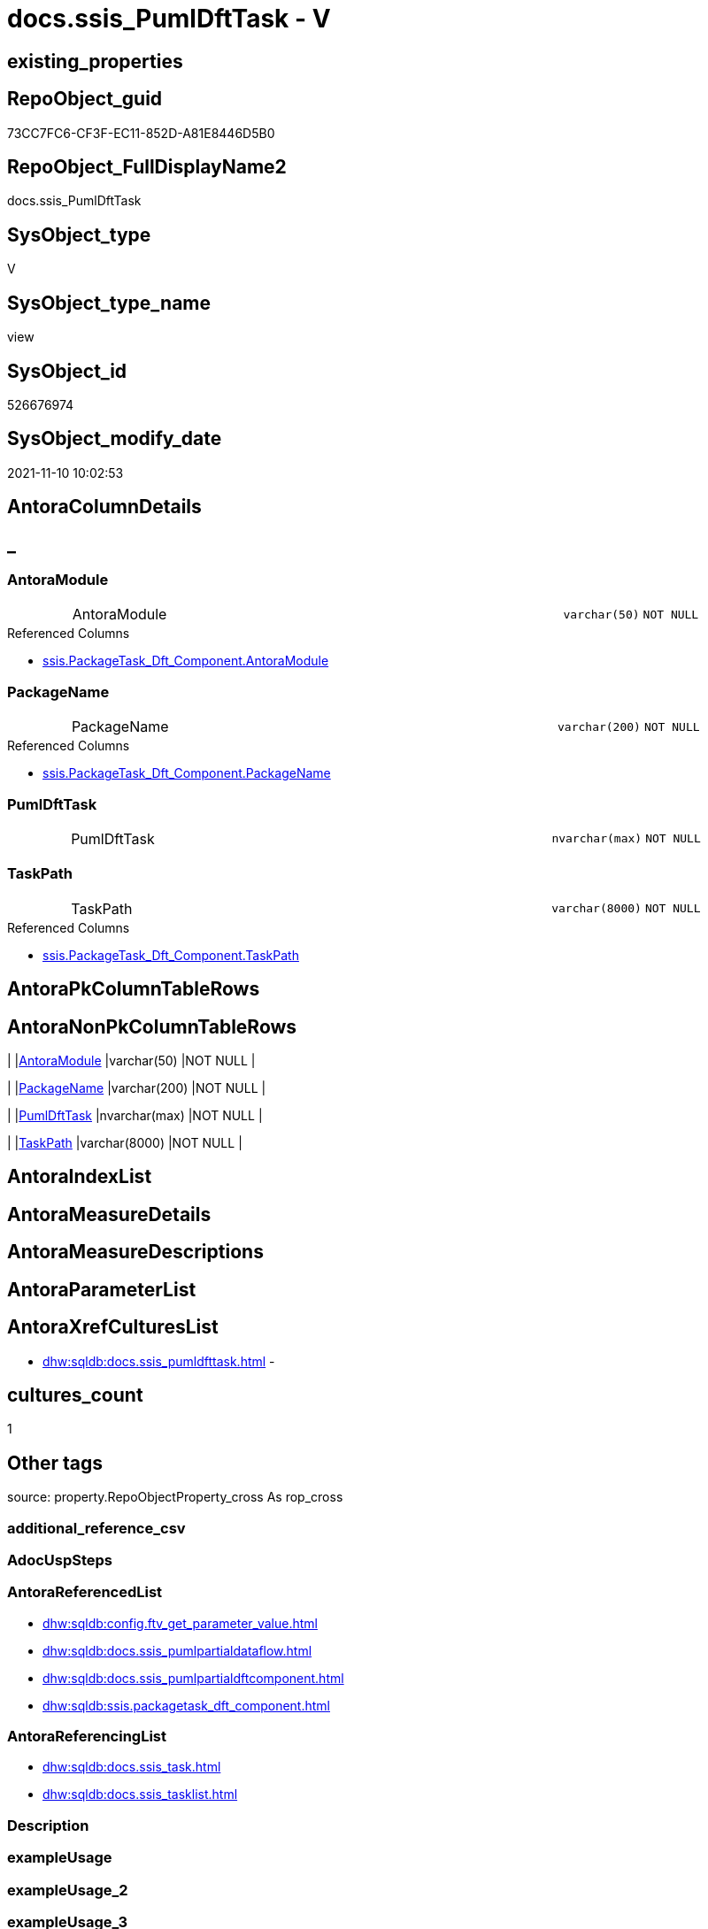 // tag::HeaderFullDisplayName[]
= docs.ssis_PumlDftTask - V
// end::HeaderFullDisplayName[]

== existing_properties

// tag::existing_properties[]

:ExistsProperty--antorareferencedlist:
:ExistsProperty--antorareferencinglist:
:ExistsProperty--is_repo_managed:
:ExistsProperty--is_ssas:
:ExistsProperty--referencedobjectlist:
:ExistsProperty--sql_modules_definition:
:ExistsProperty--FK:
:ExistsProperty--Columns:
// end::existing_properties[]

== RepoObject_guid

// tag::RepoObject_guid[]
73CC7FC6-CF3F-EC11-852D-A81E8446D5B0
// end::RepoObject_guid[]

== RepoObject_FullDisplayName2

// tag::RepoObject_FullDisplayName2[]
docs.ssis_PumlDftTask
// end::RepoObject_FullDisplayName2[]

== SysObject_type

// tag::SysObject_type[]
V 
// end::SysObject_type[]

== SysObject_type_name

// tag::SysObject_type_name[]
view
// end::SysObject_type_name[]

== SysObject_id

// tag::SysObject_id[]
526676974
// end::SysObject_id[]

== SysObject_modify_date

// tag::SysObject_modify_date[]
2021-11-10 10:02:53
// end::SysObject_modify_date[]

== AntoraColumnDetails

// tag::AntoraColumnDetails[]
[discrete]
== _


[#column-antoramodule]
=== AntoraModule

[cols="d,8a,m,m,m"]
|===
|
|AntoraModule
|varchar(50)
|NOT NULL
|
|===

.Referenced Columns
--
* xref:ssis.packagetask_dft_component.adoc#column-antoramodule[+ssis.PackageTask_Dft_Component.AntoraModule+]
--


[#column-packagename]
=== PackageName

[cols="d,8a,m,m,m"]
|===
|
|PackageName
|varchar(200)
|NOT NULL
|
|===

.Referenced Columns
--
* xref:ssis.packagetask_dft_component.adoc#column-packagename[+ssis.PackageTask_Dft_Component.PackageName+]
--


[#column-pumldfttask]
=== PumlDftTask

[cols="d,8a,m,m,m"]
|===
|
|PumlDftTask
|nvarchar(max)
|NOT NULL
|
|===


[#column-taskpath]
=== TaskPath

[cols="d,8a,m,m,m"]
|===
|
|TaskPath
|varchar(8000)
|NOT NULL
|
|===

.Referenced Columns
--
* xref:ssis.packagetask_dft_component.adoc#column-taskpath[+ssis.PackageTask_Dft_Component.TaskPath+]
--


// end::AntoraColumnDetails[]

== AntoraPkColumnTableRows

// tag::AntoraPkColumnTableRows[]




// end::AntoraPkColumnTableRows[]

== AntoraNonPkColumnTableRows

// tag::AntoraNonPkColumnTableRows[]
|
|<<column-antoramodule>>
|varchar(50)
|NOT NULL
|

|
|<<column-packagename>>
|varchar(200)
|NOT NULL
|

|
|<<column-pumldfttask>>
|nvarchar(max)
|NOT NULL
|

|
|<<column-taskpath>>
|varchar(8000)
|NOT NULL
|

// end::AntoraNonPkColumnTableRows[]

== AntoraIndexList

// tag::AntoraIndexList[]

// end::AntoraIndexList[]

== AntoraMeasureDetails

// tag::AntoraMeasureDetails[]

// end::AntoraMeasureDetails[]

== AntoraMeasureDescriptions



== AntoraParameterList

// tag::AntoraParameterList[]

// end::AntoraParameterList[]

== AntoraXrefCulturesList

// tag::AntoraXrefCulturesList[]
* xref:dhw:sqldb:docs.ssis_pumldfttask.adoc[] - 
// end::AntoraXrefCulturesList[]

== cultures_count

// tag::cultures_count[]
1
// end::cultures_count[]

== Other tags

source: property.RepoObjectProperty_cross As rop_cross


=== additional_reference_csv

// tag::additional_reference_csv[]

// end::additional_reference_csv[]


=== AdocUspSteps

// tag::adocuspsteps[]

// end::adocuspsteps[]


=== AntoraReferencedList

// tag::antorareferencedlist[]
* xref:dhw:sqldb:config.ftv_get_parameter_value.adoc[]
* xref:dhw:sqldb:docs.ssis_pumlpartialdataflow.adoc[]
* xref:dhw:sqldb:docs.ssis_pumlpartialdftcomponent.adoc[]
* xref:dhw:sqldb:ssis.packagetask_dft_component.adoc[]
// end::antorareferencedlist[]


=== AntoraReferencingList

// tag::antorareferencinglist[]
* xref:dhw:sqldb:docs.ssis_task.adoc[]
* xref:dhw:sqldb:docs.ssis_tasklist.adoc[]
// end::antorareferencinglist[]


=== Description

// tag::description[]

// end::description[]


=== exampleUsage

// tag::exampleusage[]

// end::exampleusage[]


=== exampleUsage_2

// tag::exampleusage_2[]

// end::exampleusage_2[]


=== exampleUsage_3

// tag::exampleusage_3[]

// end::exampleusage_3[]


=== exampleUsage_4

// tag::exampleusage_4[]

// end::exampleusage_4[]


=== exampleUsage_5

// tag::exampleusage_5[]

// end::exampleusage_5[]


=== exampleWrong_Usage

// tag::examplewrong_usage[]

// end::examplewrong_usage[]


=== has_execution_plan_issue

// tag::has_execution_plan_issue[]

// end::has_execution_plan_issue[]


=== has_get_referenced_issue

// tag::has_get_referenced_issue[]

// end::has_get_referenced_issue[]


=== has_history

// tag::has_history[]

// end::has_history[]


=== has_history_columns

// tag::has_history_columns[]

// end::has_history_columns[]


=== InheritanceType

// tag::inheritancetype[]

// end::inheritancetype[]


=== is_persistence

// tag::is_persistence[]

// end::is_persistence[]


=== is_persistence_check_duplicate_per_pk

// tag::is_persistence_check_duplicate_per_pk[]

// end::is_persistence_check_duplicate_per_pk[]


=== is_persistence_check_for_empty_source

// tag::is_persistence_check_for_empty_source[]

// end::is_persistence_check_for_empty_source[]


=== is_persistence_delete_changed

// tag::is_persistence_delete_changed[]

// end::is_persistence_delete_changed[]


=== is_persistence_delete_missing

// tag::is_persistence_delete_missing[]

// end::is_persistence_delete_missing[]


=== is_persistence_insert

// tag::is_persistence_insert[]

// end::is_persistence_insert[]


=== is_persistence_truncate

// tag::is_persistence_truncate[]

// end::is_persistence_truncate[]


=== is_persistence_update_changed

// tag::is_persistence_update_changed[]

// end::is_persistence_update_changed[]


=== is_repo_managed

// tag::is_repo_managed[]
0
// end::is_repo_managed[]


=== is_ssas

// tag::is_ssas[]
0
// end::is_ssas[]


=== microsoft_database_tools_support

// tag::microsoft_database_tools_support[]

// end::microsoft_database_tools_support[]


=== MS_Description

// tag::ms_description[]

// end::ms_description[]


=== persistence_source_RepoObject_fullname

// tag::persistence_source_repoobject_fullname[]

// end::persistence_source_repoobject_fullname[]


=== persistence_source_RepoObject_fullname2

// tag::persistence_source_repoobject_fullname2[]

// end::persistence_source_repoobject_fullname2[]


=== persistence_source_RepoObject_guid

// tag::persistence_source_repoobject_guid[]

// end::persistence_source_repoobject_guid[]


=== persistence_source_RepoObject_xref

// tag::persistence_source_repoobject_xref[]

// end::persistence_source_repoobject_xref[]


=== pk_index_guid

// tag::pk_index_guid[]

// end::pk_index_guid[]


=== pk_IndexPatternColumnDatatype

// tag::pk_indexpatterncolumndatatype[]

// end::pk_indexpatterncolumndatatype[]


=== pk_IndexPatternColumnName

// tag::pk_indexpatterncolumnname[]

// end::pk_indexpatterncolumnname[]


=== pk_IndexSemanticGroup

// tag::pk_indexsemanticgroup[]

// end::pk_indexsemanticgroup[]


=== ReferencedObjectList

// tag::referencedobjectlist[]
* [config].[ftv_get_parameter_value]
* [docs].[ssis_PumlPartialDataFlow]
* [docs].[ssis_PumlPartialDftComponent]
* [ssis].[PackageTask_Dft_Component]
// end::referencedobjectlist[]


=== usp_persistence_RepoObject_guid

// tag::usp_persistence_repoobject_guid[]

// end::usp_persistence_repoobject_guid[]


=== UspExamples

// tag::uspexamples[]

// end::uspexamples[]


=== uspgenerator_usp_id

// tag::uspgenerator_usp_id[]

// end::uspgenerator_usp_id[]


=== UspParameters

// tag::uspparameters[]

// end::uspparameters[]

== Boolean Attributes

source: property.RepoObjectProperty WHERE property_int = 1

// tag::boolean_attributes[]


// end::boolean_attributes[]

== PlantUML diagrams

=== PlantUML Entity

// tag::puml_entity[]
[plantuml, entity-{docname}, svg, subs=macros]
....
'Left to right direction
top to bottom direction
hide circle
'avoide "." issues:
set namespaceSeparator none


skinparam class {
  BackgroundColor White
  BackgroundColor<<FN>> Yellow
  BackgroundColor<<FS>> Yellow
  BackgroundColor<<FT>> LightGray
  BackgroundColor<<IF>> Yellow
  BackgroundColor<<IS>> Yellow
  BackgroundColor<<P>>  Aqua
  BackgroundColor<<PC>> Aqua
  BackgroundColor<<SN>> Yellow
  BackgroundColor<<SO>> SlateBlue
  BackgroundColor<<TF>> LightGray
  BackgroundColor<<TR>> Tomato
  BackgroundColor<<U>>  White
  BackgroundColor<<V>>  WhiteSmoke
  BackgroundColor<<X>>  Aqua
  BackgroundColor<<external>> AliceBlue
}


entity "puml-link:dhw:sqldb:docs.ssis_pumldfttask.adoc[]" as docs.ssis_PumlDftTask << V >> {
  - AntoraModule : (varchar(50))
  - PackageName : (varchar(200))
  - PumlDftTask : (nvarchar(max))
  - TaskPath : (varchar(8000))
  --
}
....

// end::puml_entity[]

=== PlantUML Entity 1 1 FK

// tag::puml_entity_1_1_fk[]
[plantuml, entity_1_1_fk-{docname}, svg, subs=macros]
....
@startuml
left to right direction
'top to bottom direction
hide circle
'avoide "." issues:
set namespaceSeparator none


skinparam class {
  BackgroundColor White
  BackgroundColor<<FN>> Yellow
  BackgroundColor<<FS>> Yellow
  BackgroundColor<<FT>> LightGray
  BackgroundColor<<IF>> Yellow
  BackgroundColor<<IS>> Yellow
  BackgroundColor<<P>>  Aqua
  BackgroundColor<<PC>> Aqua
  BackgroundColor<<SN>> Yellow
  BackgroundColor<<SO>> SlateBlue
  BackgroundColor<<TF>> LightGray
  BackgroundColor<<TR>> Tomato
  BackgroundColor<<U>>  White
  BackgroundColor<<V>>  WhiteSmoke
  BackgroundColor<<X>>  Aqua
  BackgroundColor<<external>> AliceBlue
}


entity "puml-link:dhw:sqldb:docs.ssis_pumldfttask.adoc[]" as docs.ssis_PumlDftTask << V >> {

}



footer The diagram is interactive and contains links.

@enduml
....

// end::puml_entity_1_1_fk[]

=== PlantUML 1 1 ObjectRef

// tag::puml_entity_1_1_objectref[]
[plantuml, entity_1_1_objectref-{docname}, svg, subs=macros]
....
@startuml
left to right direction
'top to bottom direction
hide circle
'avoide "." issues:
set namespaceSeparator none


skinparam class {
  BackgroundColor White
  BackgroundColor<<FN>> Yellow
  BackgroundColor<<FS>> Yellow
  BackgroundColor<<FT>> LightGray
  BackgroundColor<<IF>> Yellow
  BackgroundColor<<IS>> Yellow
  BackgroundColor<<P>>  Aqua
  BackgroundColor<<PC>> Aqua
  BackgroundColor<<SN>> Yellow
  BackgroundColor<<SO>> SlateBlue
  BackgroundColor<<TF>> LightGray
  BackgroundColor<<TR>> Tomato
  BackgroundColor<<U>>  White
  BackgroundColor<<V>>  WhiteSmoke
  BackgroundColor<<X>>  Aqua
  BackgroundColor<<external>> AliceBlue
}


entity "puml-link:dhw:sqldb:config.ftv_get_parameter_value.adoc[]" as config.ftv_get_parameter_value << IF >> {
  --
}

entity "puml-link:dhw:sqldb:docs.ssis_pumldfttask.adoc[]" as docs.ssis_PumlDftTask << V >> {
  --
}

entity "puml-link:dhw:sqldb:docs.ssis_pumlpartialdataflow.adoc[]" as docs.ssis_PumlPartialDataFlow << V >> {
  --
}

entity "puml-link:dhw:sqldb:docs.ssis_pumlpartialdftcomponent.adoc[]" as docs.ssis_PumlPartialDftComponent << V >> {
  --
}

entity "puml-link:dhw:sqldb:docs.ssis_task.adoc[]" as docs.ssis_Task << V >> {
  --
}

entity "puml-link:dhw:sqldb:docs.ssis_tasklist.adoc[]" as docs.ssis_TaskList << V >> {
  --
}

entity "puml-link:dhw:sqldb:ssis.packagetask_dft_component.adoc[]" as ssis.PackageTask_Dft_Component << U >> {
  --
}

config.ftv_get_parameter_value <.. docs.ssis_PumlDftTask
docs.ssis_PumlDftTask <.. docs.ssis_TaskList
docs.ssis_PumlDftTask <.. docs.ssis_Task
docs.ssis_PumlPartialDataFlow <.. docs.ssis_PumlDftTask
docs.ssis_PumlPartialDftComponent <.. docs.ssis_PumlDftTask
ssis.PackageTask_Dft_Component <.. docs.ssis_PumlDftTask

footer The diagram is interactive and contains links.

@enduml
....

// end::puml_entity_1_1_objectref[]

=== PlantUML 30 0 ObjectRef

// tag::puml_entity_30_0_objectref[]
[plantuml, entity_30_0_objectref-{docname}, svg, subs=macros]
....
@startuml
'Left to right direction
top to bottom direction
hide circle
'avoide "." issues:
set namespaceSeparator none


skinparam class {
  BackgroundColor White
  BackgroundColor<<FN>> Yellow
  BackgroundColor<<FS>> Yellow
  BackgroundColor<<FT>> LightGray
  BackgroundColor<<IF>> Yellow
  BackgroundColor<<IS>> Yellow
  BackgroundColor<<P>>  Aqua
  BackgroundColor<<PC>> Aqua
  BackgroundColor<<SN>> Yellow
  BackgroundColor<<SO>> SlateBlue
  BackgroundColor<<TF>> LightGray
  BackgroundColor<<TR>> Tomato
  BackgroundColor<<U>>  White
  BackgroundColor<<V>>  WhiteSmoke
  BackgroundColor<<X>>  Aqua
  BackgroundColor<<external>> AliceBlue
}


entity "puml-link:dhw:sqldb:config.ftv_get_parameter_value.adoc[]" as config.ftv_get_parameter_value << IF >> {
  --
}

entity "puml-link:dhw:sqldb:config.parameter.adoc[]" as config.Parameter << U >> {
  - **Parameter_name** : (varchar(100))
  - **sub_Parameter** : (nvarchar(128))
  --
}

entity "puml-link:dhw:sqldb:configt.parameter_default.adoc[]" as configT.Parameter_default << V >> {
  - **Parameter_name** : (varchar(52))
  - **sub_Parameter** : (nvarchar(26))
  --
}

entity "puml-link:dhw:sqldb:docs.fs_cleanstringforanchorid.adoc[]" as docs.fs_cleanStringForAnchorId << FN >> {
  --
}

entity "puml-link:dhw:sqldb:docs.fs_cleanstringforfilename.adoc[]" as docs.fs_cleanStringForFilename << FN >> {
  --
}

entity "puml-link:dhw:sqldb:docs.ssis_pumldfttask.adoc[]" as docs.ssis_PumlDftTask << V >> {
  --
}

entity "puml-link:dhw:sqldb:docs.ssis_pumlpartialdataflow.adoc[]" as docs.ssis_PumlPartialDataFlow << V >> {
  --
}

entity "puml-link:dhw:sqldb:docs.ssis_pumlpartialdftcomponent.adoc[]" as docs.ssis_PumlPartialDftComponent << V >> {
  --
}

entity "puml-link:dhw:sqldb:ssis.antoramodule_tgt_filter.adoc[]" as ssis.AntoraModule_tgt_filter << V >> {
  --
}

entity "puml-link:dhw:sqldb:ssis.package_src.adoc[]" as ssis.Package_src << V >> {
  - **AntoraModule** : (varchar(50))
  **PackageName** : (varchar(200))
  --
}

entity "puml-link:dhw:sqldb:ssis.packageflow.adoc[]" as ssis.PackageFlow << U >> {
  --
}

entity "puml-link:dhw:sqldb:ssis.packageflow_src.adoc[]" as ssis.PackageFlow_src << V >> {
  - **AntoraModule** : (varchar(50))
  **PackageName** : (varchar(200))
  **TaskFrom** : (varchar(2000))
  **Taskto** : (varchar(2000))
  --
}

entity "puml-link:dhw:sqldb:ssis.packageflow_tgt.adoc[]" as ssis.PackageFlow_tgt << V >> {
  - **AntoraModule** : (varchar(50))
  **PackageName** : (varchar(200))
  **TaskFrom** : (varchar(2000))
  **Taskto** : (varchar(2000))
  --
}

entity "puml-link:dhw:sqldb:ssis.packagetask_dft_component.adoc[]" as ssis.PackageTask_Dft_Component << U >> {
  --
}

entity "puml-link:dhw:sqldb:ssis.packagetask_dft_component_src.adoc[]" as ssis.PackageTask_Dft_Component_src << V >> {
  - **AntoraModule** : (varchar(50))
  **PackageName** : (varchar(200))
  **Component_refId** : (varchar(max))
  --
}

entity "puml-link:dhw:sqldb:ssis.packagetask_dft_component_tgt.adoc[]" as ssis.PackageTask_Dft_Component_tgt << V >> {
  - **AntoraModule** : (varchar(50))
  **PackageName** : (varchar(200))
  **Component_refId** : (varchar(max))
  --
}

entity "puml-link:dhw:sqldb:ssis.project.adoc[]" as ssis.Project << U >> {
  - **AntoraModule** : (varchar(50))
  --
}

entity "puml-link:dhw:sqldb:ssis_t.pkgstats.adoc[]" as ssis_t.pkgStats << U >> {
  - **RowID** : (int)
  --
}

entity "puml-link:dhw:sqldb:ssis_t.tblcontrolflow.adoc[]" as ssis_t.TblControlFlow << U >> {
  - **ControlFlowDetailsRowID** : (int)
  --
}

entity "puml-link:dhw:sqldb:ssis_t.tblprecedenceconstraint.adoc[]" as ssis_t.TblPrecedenceConstraint << U >> {
  --
}

entity "puml-link:dhw:sqldb:ssis_t.tbltask_dft_component.adoc[]" as ssis_t.TblTask_Dft_Component << U >> {
  - **DftComponentId** : (int)
  --
}

config.ftv_get_parameter_value <.. docs.ssis_PumlDftTask
config.Parameter <.. config.ftv_get_parameter_value
configT.Parameter_default <.. config.Parameter
docs.fs_cleanStringForAnchorId <.. docs.ssis_PumlPartialDftComponent
docs.fs_cleanStringForAnchorId <.. docs.ssis_PumlPartialDataFlow
docs.fs_cleanStringForFilename <.. docs.ssis_PumlPartialDftComponent
docs.ssis_PumlPartialDataFlow <.. docs.ssis_PumlDftTask
docs.ssis_PumlPartialDftComponent <.. docs.ssis_PumlDftTask
ssis.AntoraModule_tgt_filter <.. ssis.PackageTask_Dft_Component_tgt
ssis.AntoraModule_tgt_filter <.. ssis.PackageFlow_tgt
ssis.Package_src <.. ssis.AntoraModule_tgt_filter
ssis.Package_src <.. ssis.PackageTask_Dft_Component_src
ssis.Package_src <.. ssis.PackageFlow_src
ssis.PackageFlow <.. docs.ssis_PumlPartialDataFlow
ssis.PackageFlow_src <.. ssis.PackageFlow_tgt
ssis.PackageFlow_tgt <.. ssis.PackageFlow
ssis.PackageTask_Dft_Component <.. docs.ssis_PumlPartialDftComponent
ssis.PackageTask_Dft_Component <.. docs.ssis_PumlDftTask
ssis.PackageTask_Dft_Component_src <.. ssis.PackageTask_Dft_Component_tgt
ssis.PackageTask_Dft_Component_tgt <.. ssis.PackageTask_Dft_Component
ssis.Project <.. ssis.Package_src
ssis_t.pkgStats <.. ssis.Package_src
ssis_t.TblControlFlow <.. ssis.PackageTask_Dft_Component_src
ssis_t.TblPrecedenceConstraint <.. ssis.PackageFlow_src
ssis_t.TblTask_Dft_Component <.. ssis.PackageTask_Dft_Component_src

footer The diagram is interactive and contains links.

@enduml
....

// end::puml_entity_30_0_objectref[]

=== PlantUML 0 30 ObjectRef

// tag::puml_entity_0_30_objectref[]
[plantuml, entity_0_30_objectref-{docname}, svg, subs=macros]
....
@startuml
'Left to right direction
top to bottom direction
hide circle
'avoide "." issues:
set namespaceSeparator none


skinparam class {
  BackgroundColor White
  BackgroundColor<<FN>> Yellow
  BackgroundColor<<FS>> Yellow
  BackgroundColor<<FT>> LightGray
  BackgroundColor<<IF>> Yellow
  BackgroundColor<<IS>> Yellow
  BackgroundColor<<P>>  Aqua
  BackgroundColor<<PC>> Aqua
  BackgroundColor<<SN>> Yellow
  BackgroundColor<<SO>> SlateBlue
  BackgroundColor<<TF>> LightGray
  BackgroundColor<<TR>> Tomato
  BackgroundColor<<U>>  White
  BackgroundColor<<V>>  WhiteSmoke
  BackgroundColor<<X>>  Aqua
  BackgroundColor<<external>> AliceBlue
}


entity "puml-link:dhw:sqldb:docs.ssis_adoc.adoc[]" as docs.ssis_Adoc << V >> {
  - **AntoraModule** : (varchar(50))
  **PackageBasename** : (varchar(8000))
  --
}

entity "puml-link:dhw:sqldb:docs.ssis_adoc_t.adoc[]" as docs.ssis_Adoc_T << U >> {
  - **AntoraModule** : (varchar(50))
  **PackageBasename** : (varchar(8000))
  --
}

entity "puml-link:dhw:sqldb:docs.ssis_pumldfttask.adoc[]" as docs.ssis_PumlDftTask << V >> {
  --
}

entity "puml-link:dhw:sqldb:docs.ssis_task.adoc[]" as docs.ssis_Task << V >> {
  --
}

entity "puml-link:dhw:sqldb:docs.ssis_tasklist.adoc[]" as docs.ssis_TaskList << V >> {
  --
}

entity "puml-link:dhw:sqldb:docs.usp_antoraexport.adoc[]" as docs.usp_AntoraExport << P >> {
  --
}

entity "puml-link:dhw:sqldb:docs.usp_antoraexport_ssispartialscontent.adoc[]" as docs.usp_AntoraExport_SsisPartialsContent << P >> {
  --
}

entity "puml-link:dhw:sqldb:docs.usp_persist_ssis_adoc_t.adoc[]" as docs.usp_PERSIST_ssis_Adoc_T << P >> {
  --
}

docs.ssis_Adoc <.. docs.ssis_Adoc_T
docs.ssis_Adoc <.. docs.usp_PERSIST_ssis_Adoc_T
docs.ssis_Adoc_T <.. docs.usp_AntoraExport_SsisPartialsContent
docs.ssis_Adoc_T <.. docs.usp_PERSIST_ssis_Adoc_T
docs.ssis_PumlDftTask <.. docs.ssis_TaskList
docs.ssis_PumlDftTask <.. docs.ssis_Task
docs.ssis_TaskList <.. docs.ssis_Adoc
docs.usp_AntoraExport_SsisPartialsContent <.. docs.usp_AntoraExport
docs.usp_PERSIST_ssis_Adoc_T <.. docs.usp_AntoraExport_SsisPartialsContent

footer The diagram is interactive and contains links.

@enduml
....

// end::puml_entity_0_30_objectref[]

=== PlantUML 1 1 ColumnRef

// tag::puml_entity_1_1_colref[]
[plantuml, entity_1_1_colref-{docname}, svg, subs=macros]
....
@startuml
left to right direction
'top to bottom direction
hide circle
'avoide "." issues:
set namespaceSeparator none


skinparam class {
  BackgroundColor White
  BackgroundColor<<FN>> Yellow
  BackgroundColor<<FS>> Yellow
  BackgroundColor<<FT>> LightGray
  BackgroundColor<<IF>> Yellow
  BackgroundColor<<IS>> Yellow
  BackgroundColor<<P>>  Aqua
  BackgroundColor<<PC>> Aqua
  BackgroundColor<<SN>> Yellow
  BackgroundColor<<SO>> SlateBlue
  BackgroundColor<<TF>> LightGray
  BackgroundColor<<TR>> Tomato
  BackgroundColor<<U>>  White
  BackgroundColor<<V>>  WhiteSmoke
  BackgroundColor<<X>>  Aqua
  BackgroundColor<<external>> AliceBlue
}


entity "puml-link:dhw:sqldb:config.ftv_get_parameter_value.adoc[]" as config.ftv_get_parameter_value << IF >> {
  Parameter_value_result : (nvarchar(max))
  Parameter_value_result_date : (date)
  Parameter_value_result_datetime : (datetime)
  Parameter_value_result_int : (int)
  --
}

entity "puml-link:dhw:sqldb:docs.ssis_pumldfttask.adoc[]" as docs.ssis_PumlDftTask << V >> {
  - AntoraModule : (varchar(50))
  - PackageName : (varchar(200))
  - PumlDftTask : (nvarchar(max))
  - TaskPath : (varchar(8000))
  --
}

entity "puml-link:dhw:sqldb:docs.ssis_pumlpartialdataflow.adoc[]" as docs.ssis_PumlPartialDataFlow << V >> {
  - AntoraModule : (varchar(50))
  - PackageName : (varchar(200))
  PumlPartialDataFlow : (nvarchar(max))
  TaskFromParent : (varchar(2000))
  --
}

entity "puml-link:dhw:sqldb:docs.ssis_pumlpartialdftcomponent.adoc[]" as docs.ssis_PumlPartialDftComponent << V >> {
  - AntoraModule : (varchar(50))
  - Component_name : (varchar(max))
  - Component_refId : (varchar(max))
  - PackageName : (varchar(200))
  PumlPartialDftComponent : (nvarchar(max))
  - TaskPath : (varchar(8000))
  --
}

entity "puml-link:dhw:sqldb:docs.ssis_task.adoc[]" as docs.ssis_Task << V >> {
  AdocFilename : (nvarchar(4000))
  - AntoraModule : (varchar(50))
  - PackageName : (varchar(200))
  - TaskContent : (nvarchar(max))
  - TaskPath : (varchar(8000))
  --
}

entity "puml-link:dhw:sqldb:docs.ssis_tasklist.adoc[]" as docs.ssis_TaskList << V >> {
  - AntoraModule : (varchar(50))
  - PackageName : (varchar(200))
  TaskList : (nvarchar(max))
  --
}

entity "puml-link:dhw:sqldb:ssis.packagetask_dft_component.adoc[]" as ssis.PackageTask_Dft_Component << U >> {
  - AntoraModule : (varchar(50))
  Component_AccessMode : (varchar(max))
  Component_AlwaysUseDefaultCodePage : (varchar(max))
  Component_CommandTimeout : (int)
  Component_componentClassID : (varchar(max))
  Component_Connection_description : (varchar(max))
  Component_Connection_name : (varchar(max))
  Component_Connection_refId : (varchar(max))
  Component_connectionManagerID : (varchar(max))
  Component_connectionManagerRefId : (varchar(max))
  Component_ContactInfo : (varchar(max))
  Component_DefaultCodePage : (int)
  Component_description : (varchar(max))
  Component_FastLoadKeepIdentity : (bit)
  Component_FastLoadKeepNulls : (bit)
  Component_FastLoadMaxInsertCommitSize : (int)
  Component_FastLoadOptions : (varchar(max))
  Component_IsSortedProperty : (varchar(10))
  - Component_name : (varchar(max))
  Component_OpenRowset : (varchar(max))
  Component_OpenRowsetVariable : (varchar(max))
  Component_ParameterMapping : (varchar(max))
  - Component_refId : (varchar(max))
  Component_SqlCommand : (varchar(max))
  Component_SqlCommandVariable : (varchar(max))
  Component_VariableName : (varchar(max))
  - ControlFlowDetailsRowID : (int)
  - PackageName : (varchar(200))
  - TaskPath : (varchar(8000))
  ~ Component_ConnectionManagerName : (varchar(max))
  # PackageBasename : (varchar(8000))
  --
}

config.ftv_get_parameter_value <.. docs.ssis_PumlDftTask
docs.ssis_PumlDftTask <.. docs.ssis_TaskList
docs.ssis_PumlDftTask <.. docs.ssis_Task
docs.ssis_PumlPartialDataFlow <.. docs.ssis_PumlDftTask
docs.ssis_PumlPartialDftComponent <.. docs.ssis_PumlDftTask
ssis.PackageTask_Dft_Component <.. docs.ssis_PumlDftTask
"ssis.PackageTask_Dft_Component::AntoraModule" <-- "docs.ssis_PumlDftTask::AntoraModule"
"ssis.PackageTask_Dft_Component::PackageName" <-- "docs.ssis_PumlDftTask::PackageName"
"ssis.PackageTask_Dft_Component::TaskPath" <-- "docs.ssis_PumlDftTask::TaskPath"

footer The diagram is interactive and contains links.

@enduml
....

// end::puml_entity_1_1_colref[]


== sql_modules_definition

// tag::sql_modules_definition[]
[%collapsible]
=======
[source,sql,numbered,indent=0]
----

CREATE View docs.ssis_PumlDftTask
As
Select
    T1.AntoraModule
  , T1.PackageName
  , T1.TaskPath
  , PumlDftTask =
  --
  Concat (
             Cast(N'' As NVarchar(Max))
           , '@startuml
'
           , 'frame "' + T1.TaskPath + '" {
'
           , String_Agg ( Cast(T2.PumlPartialDftComponent As NVarchar(Max)), Char ( 13 ) + Char ( 10 )) Within Group(Order By
                                                                                                                         T1.Component_refId)
           , '
}

'
           , Max ( T3.PumlPartialDataFlow )
           --
           , Char ( 13 ) + Char ( 10 )
           , Char ( 13 ) + Char ( 10 ) + Char ( 13 ) + Char ( 10 ) + Max ( puml_footer.Parameter_value_result )
             + Char ( 13 ) + Char ( 10 )
           , Char ( 13 ) + Char ( 10 ) + '@enduml' + Char ( 13 ) + Char ( 10 )
         )
From
    ssis.PackageTask_Dft_Component                                             As T1
    Left Join
        docs.ssis_PumlPartialDftComponent                                      As T2
            On
            T2.AntoraModule = T1.AntoraModule
            And T2.PackageName = T1.PackageName
            And T2.TaskPath = T1.TaskPath
            And T2.Component_refId = T1.Component_refId

    Left Join
        docs.ssis_PumlPartialDataFlow                                          As T3
            On
            T3.AntoraModule = T1.AntoraModule
            And T3.PackageName = T1.PackageName
            And T3.TaskFromParent = T1.TaskPath
    Cross Join config.ftv_get_parameter_value ( 'puml_footer', 'interactive' ) As puml_footer
Group By
    T1.AntoraModule
  , T1.PackageName
  , T1.TaskPath

----
=======
// end::sql_modules_definition[]


